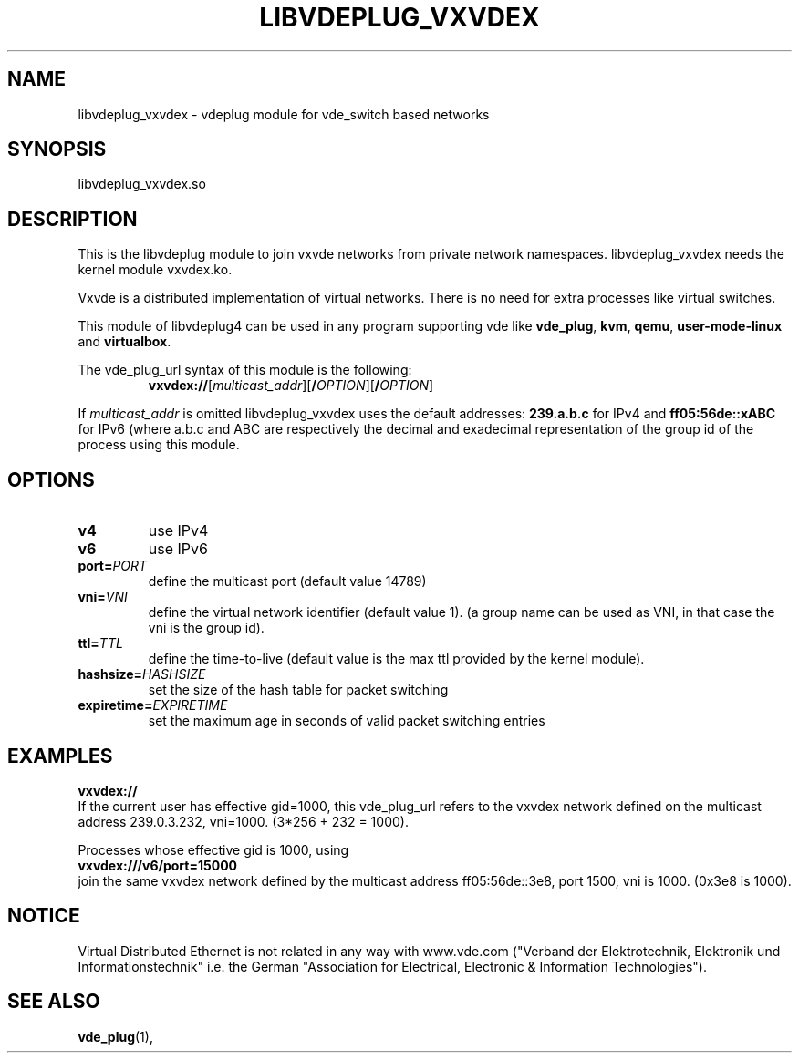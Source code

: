 .TH LIBVDEPLUG_VXVDEX 1 "September 04, 2016" "Virtual Distributed Ethernet"
.SH NAME
libvdeplug_vxvdex - vdeplug module for vde_switch based networks
.SH SYNOPSIS
libvdeplug_vxvdex.so
.SH DESCRIPTION
This is the libvdeplug module to join vxvde networks from private network namespaces.
libvdeplug_vxvdex needs the kernel module vxvdex.ko.

Vxvde is a distributed implementation of virtual networks. There is no need for extra processes
like virtual switches.

This module of libvdeplug4 can be used in any program supporting vde like
\fBvde_plug\fR, \fBkvm\fR, \fBqemu\fR, \fBuser-mode-linux\fR and \fBvirtualbox\fR.

The vde_plug_url syntax of this module is the following:
.RS
.br
\fBvxvdex://\fR[\fImulticast_addr\fR][\fB/\fIOPTION\fR][\fB/\fIOPTION\fR]
.RE

If \fImulticast_addr\fR is omitted libvdeplug_vxvdex uses the default addresses:
\fB239.a.b.c\fR for IPv4 and \fBff05:56de::xABC\fR for IPv6 (where a.b.c and ABC
are respectively the decimal and exadecimal representation of the group id of
the process using this module.
.SH OPTIONS
.TP
\fBv4\fR
use IPv4
.TP
\fBv6\fR
use IPv6
.TP
\fBport=\fR\fIPORT
define the multicast port (default value 14789)
.TP
\fBvni=\fR\fIVNI
define the virtual network identifier (default value 1).
(a group name can be used as VNI, in that case the vni is the group id).
.TP
\fBttl=\fR\fITTL
define the time-to-live (default value is the max ttl provided by the kernel module). 
.TP
\fBhashsize=\fR\fIHASHSIZE
set the size of the hash table for packet switching
.TP
\fBexpiretime=\fR\fIEXPIRETIME
set the maximum age in seconds of valid packet switching entries
.SH EXAMPLES
.B vxvdex://
.br
If the current user has effective gid=1000,
this vde_plug_url refers to the vxvdex network defined on the multicast address 239.0.3.232, vni=1000.
(3*256 + 232 = 1000).
.sp
Processes whose effective gid is 1000, using
.br
.B vxvdex:///v6/port=15000
.br
join the same vxvdex network defined by the multicast address ff05:56de::3e8, port 1500, vni is 1000.
(0x3e8 is 1000).

.SH NOTICE
Virtual Distributed Ethernet is not related in any way with
www.vde.com ("Verband der Elektrotechnik, Elektronik und Informationstechnik"
i.e. the German "Association for Electrical, Electronic & Information
Technologies").
.SH SEE ALSO
\fBvde_plug\fP(1),
